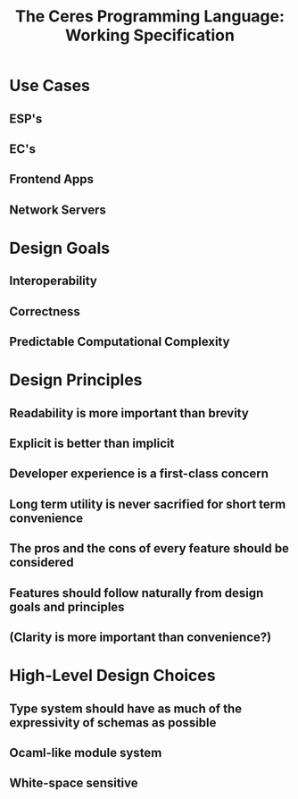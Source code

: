 #+TITLE: The Ceres Programming Language: Working Specification

* Use Cases
** ESP's
** EC's
** Frontend Apps
** Network Servers
* Design Goals
** Interoperability
** Correctness
** Predictable Computational Complexity
* Design Principles
** Readability is more important than brevity
** Explicit is better than implicit
** Developer experience is a first-class concern
** Long term utility is never sacrified for short term convenience
** The pros and the cons of every feature should be considered
** Features should follow naturally from design goals and principles
** (Clarity is more important than convenience?)
* High-Level Design Choices
** Type system should have as much of the expressivity of schemas as possible
** Ocaml-like module system
** White-space sensitive
